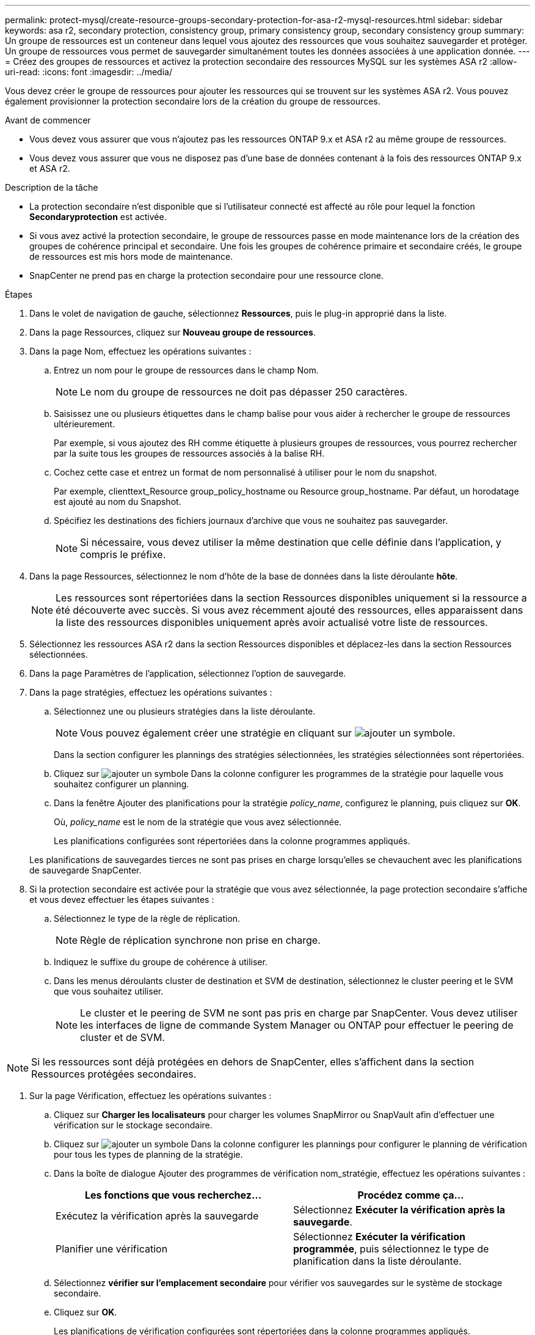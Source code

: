 ---
permalink: protect-mysql/create-resource-groups-secondary-protection-for-asa-r2-mysql-resources.html 
sidebar: sidebar 
keywords: asa r2, secondary protection, consistency group, primary consistency group, secondary consistency group 
summary: Un groupe de ressources est un conteneur dans lequel vous ajoutez des ressources que vous souhaitez sauvegarder et protéger. Un groupe de ressources vous permet de sauvegarder simultanément toutes les données associées à une application donnée. 
---
= Créez des groupes de ressources et activez la protection secondaire des ressources MySQL sur les systèmes ASA r2
:allow-uri-read: 
:icons: font
:imagesdir: ../media/


[role="lead"]
Vous devez créer le groupe de ressources pour ajouter les ressources qui se trouvent sur les systèmes ASA r2. Vous pouvez également provisionner la protection secondaire lors de la création du groupe de ressources.

.Avant de commencer
* Vous devez vous assurer que vous n'ajoutez pas les ressources ONTAP 9.x et ASA r2 au même groupe de ressources.
* Vous devez vous assurer que vous ne disposez pas d'une base de données contenant à la fois des ressources ONTAP 9.x et ASA r2.


.Description de la tâche
* La protection secondaire n'est disponible que si l'utilisateur connecté est affecté au rôle pour lequel la fonction *Secondaryprotection* est activée.
* Si vous avez activé la protection secondaire, le groupe de ressources passe en mode maintenance lors de la création des groupes de cohérence principal et secondaire. Une fois les groupes de cohérence primaire et secondaire créés, le groupe de ressources est mis hors mode de maintenance.
* SnapCenter ne prend pas en charge la protection secondaire pour une ressource clone.


.Étapes
. Dans le volet de navigation de gauche, sélectionnez *Ressources*, puis le plug-in approprié dans la liste.
. Dans la page Ressources, cliquez sur *Nouveau groupe de ressources*.
. Dans la page Nom, effectuez les opérations suivantes :
+
.. Entrez un nom pour le groupe de ressources dans le champ Nom.
+

NOTE: Le nom du groupe de ressources ne doit pas dépasser 250 caractères.

.. Saisissez une ou plusieurs étiquettes dans le champ balise pour vous aider à rechercher le groupe de ressources ultérieurement.
+
Par exemple, si vous ajoutez des RH comme étiquette à plusieurs groupes de ressources, vous pourrez rechercher par la suite tous les groupes de ressources associés à la balise RH.

.. Cochez cette case et entrez un format de nom personnalisé à utiliser pour le nom du snapshot.
+
Par exemple, clienttext_Resource group_policy_hostname ou Resource group_hostname. Par défaut, un horodatage est ajouté au nom du Snapshot.

.. Spécifiez les destinations des fichiers journaux d'archive que vous ne souhaitez pas sauvegarder.
+

NOTE: Si nécessaire, vous devez utiliser la même destination que celle définie dans l'application, y compris le préfixe.



. Dans la page Ressources, sélectionnez le nom d'hôte de la base de données dans la liste déroulante *hôte*.
+

NOTE: Les ressources sont répertoriées dans la section Ressources disponibles uniquement si la ressource a été découverte avec succès. Si vous avez récemment ajouté des ressources, elles apparaissent dans la liste des ressources disponibles uniquement après avoir actualisé votre liste de ressources.

. Sélectionnez les ressources ASA r2 dans la section Ressources disponibles et déplacez-les dans la section Ressources sélectionnées.
. Dans la page Paramètres de l'application, sélectionnez l'option de sauvegarde.
. Dans la page stratégies, effectuez les opérations suivantes :
+
.. Sélectionnez une ou plusieurs stratégies dans la liste déroulante.
+

NOTE: Vous pouvez également créer une stratégie en cliquant sur image:../media/add_policy_from_resourcegroup.gif["ajouter un symbole"].

+
Dans la section configurer les plannings des stratégies sélectionnées, les stratégies sélectionnées sont répertoriées.

.. Cliquez sur image:../media/add_policy_from_resourcegroup.gif["ajouter un symbole"] Dans la colonne configurer les programmes de la stratégie pour laquelle vous souhaitez configurer un planning.
.. Dans la fenêtre Ajouter des planifications pour la stratégie _policy_name_, configurez le planning, puis cliquez sur *OK*.
+
Où, _policy_name_ est le nom de la stratégie que vous avez sélectionnée.

+
Les planifications configurées sont répertoriées dans la colonne programmes appliqués.



+
Les planifications de sauvegardes tierces ne sont pas prises en charge lorsqu'elles se chevauchent avec les planifications de sauvegarde SnapCenter.

. Si la protection secondaire est activée pour la stratégie que vous avez sélectionnée, la page protection secondaire s'affiche et vous devez effectuer les étapes suivantes :
+
.. Sélectionnez le type de la règle de réplication.
+

NOTE: Règle de réplication synchrone non prise en charge.

.. Indiquez le suffixe du groupe de cohérence à utiliser.
.. Dans les menus déroulants cluster de destination et SVM de destination, sélectionnez le cluster peering et le SVM que vous souhaitez utiliser.
+

NOTE: Le cluster et le peering de SVM ne sont pas pris en charge par SnapCenter. Vous devez utiliser les interfaces de ligne de commande System Manager ou ONTAP pour effectuer le peering de cluster et de SVM.






NOTE: Si les ressources sont déjà protégées en dehors de SnapCenter, elles s'affichent dans la section Ressources protégées secondaires.

. Sur la page Vérification, effectuez les opérations suivantes :
+
.. Cliquez sur *Charger les localisateurs* pour charger les volumes SnapMirror ou SnapVault afin d'effectuer une vérification sur le stockage secondaire.
.. Cliquez sur image:../media/add_policy_from_resourcegroup.gif["ajouter un symbole"] Dans la colonne configurer les plannings pour configurer le planning de vérification pour tous les types de planning de la stratégie.
.. Dans la boîte de dialogue Ajouter des programmes de vérification nom_stratégie, effectuez les opérations suivantes :
+
|===
| Les fonctions que vous recherchez... | Procédez comme ça... 


 a| 
Exécutez la vérification après la sauvegarde
 a| 
Sélectionnez *Exécuter la vérification après la sauvegarde*.



 a| 
Planifier une vérification
 a| 
Sélectionnez *Exécuter la vérification programmée*, puis sélectionnez le type de planification dans la liste déroulante.

|===
.. Sélectionnez *vérifier sur l'emplacement secondaire* pour vérifier vos sauvegardes sur le système de stockage secondaire.
.. Cliquez sur *OK*.
+
Les planifications de vérification configurées sont répertoriées dans la colonne programmes appliqués.



. Dans la page notification, dans la liste déroulante Préférences de *E-mail*, sélectionnez les scénarios dans lesquels vous souhaitez envoyer les e-mails.
+
Vous devez également spécifier les adresses e-mail de l'expéditeur et du destinataire, ainsi que l'objet de l'e-mail. Si vous souhaitez joindre le rapport de l'opération effectuée sur le groupe de ressources, sélectionnez *attacher un rapport de travail*.

+

NOTE: Pour la notification par e-mail, vous devez avoir spécifié les détails du serveur SMTP à l'aide de l'interface graphique ou de la commande PowerShell set-SmSmtpServer.

. Vérifiez le résumé, puis cliquez sur *Terminer*.

